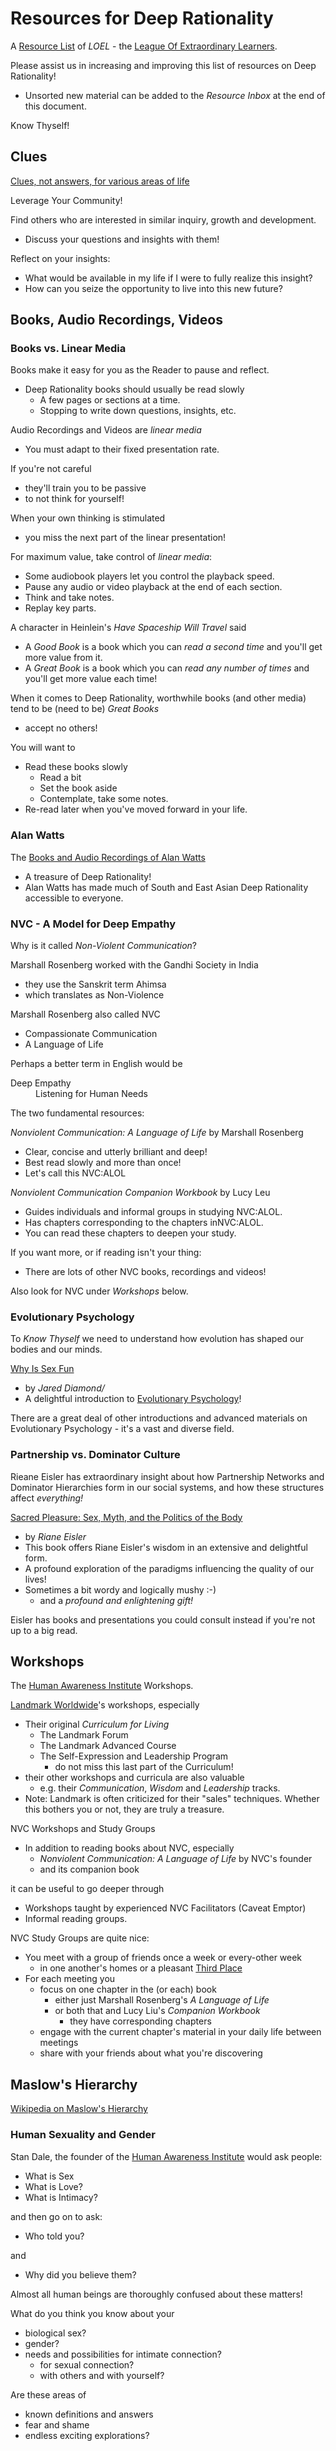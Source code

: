 * Resources for Deep Rationality

A [[https://github.com/GregDavidson/loel/blob/main/Devel/loel-lists.org][Resource List]] of /LOEL/ - the [[https://github.com/GregDavidson/loel#readme][League Of Extraordinary Learners]].

Please assist us in increasing and improving this list of resources on
Deep Rationality!
- Unsorted new material can be added to the /Resource Inbox/ at the
  end of this document.

Know Thyself!

** Clues

[[https://touchpuuhonua.github.io/SomeClues/][Clues, not answers, for various areas of life]]

Leverage Your Community!

Find others who are interested in similar inquiry, growth and
development.
- Discuss your questions and insights with them!

Reflect on your insights:
- What would be available in my life if I were to fully realize this
  insight?
- How can you seize the opportunity to live into this new future?

** Books, Audio Recordings, Videos

*** Books vs. Linear Media

Books make it easy for you as the Reader to pause and reflect.
- Deep Rationality books should usually be read slowly
  - A few pages or sections at a time.
  - Stopping to write down questions, insights, etc.

Audio Recordings and Videos are /linear media/
- You must adapt to their fixed presentation rate.
If you're not careful
- they'll train you to be passive
- to not think for yourself!
When your own thinking is stimulated
- you miss the next part of the linear presentation!

For maximum value, take control of /linear media/:
- Some audiobook players let you control the playback speed.
- Pause any audio or video playback at the end of each section.
- Think and take notes.
- Replay key parts.

A character in Heinlein's /Have Spaceship Will Travel/ said
- A /Good Book/ is a book which you can /read a second time/ and you'll
  get more value from it.
- A /Great Book/ is a book which you can /read any number of times/
  and you'll get more value each time!

When it comes to Deep Rationality, worthwhile books (and other media)
tend to be (need to be) /Great Books/
- accept no others!
You will want to
- Read these books slowly
  - Read a bit
  - Set the book aside
  - Contemplate, take some notes.
- Re-read later when you've moved forward in your life.

*** Alan Watts

The [[https://en.wikipedia.org/wiki/Works_by_Alan_Watts][Books and Audio Recordings of Alan Watts]]
- A treasure of Deep Rationality!
- Alan Watts has made much of South and East Asian Deep Rationality
  accessible to everyone.

*** NVC - A Model for Deep Empathy

Why is it called /Non-Violent Communication/?

Marshall Rosenberg worked with the Gandhi Society in India
- they use the Sanskrit term Ahimsa
- which translates as Non-Violence

Marshall Rosenberg also called NVC
- Compassionate Communication
- A Language of Life

Perhaps a better term in English would be
- Deep Empathy :: Listening for Human Needs

The two fundamental resources:

/Nonviolent Communication: A Language of Life/ by Marshall Rosenberg
- Clear, concise and utterly brilliant and deep!
- Best read slowly and more than once!
- Let's call this NVC:ALOL

/Nonviolent Communication Companion Workbook/ by Lucy Leu
- Guides individuals and informal groups in studying NVC:ALOL.
- Has chapters corresponding to the chapters inNVC:ALOL.
- You can read these chapters to deepen your study.

If you want more, or if reading isn't your thing:
- There are lots of other NVC books, recordings and videos!

Also look for NVC under /Workshops/ below.

*** Evolutionary Psychology

To /Know Thyself/ we need to understand how evolution has shaped our
bodies and our minds.

[[https://en.wikipedia.org/wiki/Why_Is_Sex_Fun%3F][Why Is Sex Fun]]
- by /Jared Diamond//
- A delightful introduction to [[https://en.wikipedia.org/wiki/Evolutionary_psychology][Evolutionary Psychology]]!

There are a great deal of other introductions and advanced materials
on Evolutionary Psychology - it's a vast and diverse field.

*** Partnership vs. Dominator Culture

Rieane Eisler has extraordinary insight about how Partnership Networks
and Dominator Hierarchies form in our social systems, and how these
structures affect /everything!/

[[https://rianeeisler.com/sacred-pleasure-sex-myth-and-the-politics-of-the-body-new-paths-to-power-and-love/][Sacred Pleasure: Sex, Myth, and the Politics of the Body]]
- by /Riane Eisler/
- This book offers Riane Eisler's wisdom in an extensive and
  delightful form.
- A profound exploration of the paradigms influencing the quality of
  our lives!
- Sometimes a bit wordy and logically mushy :-)
  - and a /profound and enlightening gift!/

Eisler has books and presentations you could consult instead if you're
not up to a big read.

** Workshops

The [[https://www1.hai.org][Human Awareness Institute]] Workshops.

[[https://www.landmarkworldwide.com][Landmark Worldwide]]'s workshops, especially
- Their original /Curriculum for Living/
      - The Landmark Forum
      - The Landmark Advanced Course
      - The Self-Expression and Leadership Program
            - do not miss this last part of the Curriculum!
- their other workshops and curricula are also valuable
  - e.g. their /Communication/, /Wisdom/ and /Leadership/ tracks.
- Note: Landmark is often criticized for their "sales" techniques.
  Whether this bothers you or not, they are truly a treasure.

NVC Workshops and Study Groups
- In addition to reading books about NVC, especially
  - /Nonviolent Communication: A Language of Life/ by NVC's founder
  - and its companion book
it can be useful to go deeper through
- Workshops taught by experienced NVC Facilitators (Caveat Emptor)
- Informal reading groups.

NVC Study Groups are quite nice:
- You meet with a group of friends once a week or every-other week
  - in one another's homes or a pleasant [[https://en.wiktionary.org/wiki/third_place#English][Third Place]]
- For each meeting you
  - focus on one chapter in the (or each) book
    - either just Marshall Rosenberg's /A Language of Life/
    - or both that and Lucy Liu's /Companion Workbook/
      - they have corresponding chapters
  - engage with the current chapter's material in your daily life
    between meetings
  - share with your friends about what you're discovering

** Maslow's Hierarchy

 [[https://en.wikipedia.org/wiki/Maslow%27s_hierarchy_of_needs][Wikipedia on Maslow's Hierarchy]]

*** Human Sexuality and Gender

Stan Dale, the founder of the [[https://www1.hai.org][Human Awareness Institute]] would ask people:
- What is Sex
- What is Love?
- What is Intimacy?
and then go on to ask:
- Who told you?
and
- Why did you believe them?

Almost all human beings are thoroughly confused about these matters!

What do you think you know about your
- biological sex?
- gender?
- needs and possibilities for intimate connection?
  - for sexual connection?
  - with others and with yourself?
Are these areas of
- known definitions and answers
- fear and shame
- endless exciting explorations?

*** Related Philosophical Traditions

Deep Rationality was very important to Early Philosophers. Some more recent
Philosophers have continued to explore Deep Rationality.

- [[https://plato.stanford.edu/entries/socrates/][Socrates]]
- [[https://en.wikipedia.org/wiki/Stoicism][Stoicism]]
      - See [[https://www.gutenberg.org/ebooks/2680][Meditations]] by the Emperor of Rome, [[https://en.wikipedia.org/wiki/Marcus_Aurelius][Marcus Aurelius]]
- [[https://en.wikipedia.org/wiki/Existentialism][Existentialism]]
- [[https://en.wikipedia.org/wiki/Ontology][Ontology]]

Warning: Approaching these philosophical subjects only intellectually
will only cultivate a narrow intellectual mode of being which, despite
its value for purely intellectual inquiry, fundamentally alienates us
from being present to the quality of our experience of being - which
is highly ironic! One must carefully balance these intellectual
inquiries with experiential inquiries and notice where and how they
can assist with the quality of such.

- [[https://en.wikipedia.org/wiki/Zen][Zen]]

[[https://en.wikipedia.org/wiki/Taoism][Taoism]]
- Tao Te Ching translations
      - [[https://taoism.net/tao-te-ching-online-translation/][Taoism.net]]
      - [[https://archive.org/details/laozi_tao-te-ching][translated by James Legge]]
      - [[http://timelessminutes.com/tao-te-ching-complete-text/][translated by J.H.McDonald]]
      - [[https://www.organism.earth/library/document/tao-te-ching][tranlated by Stephen Mitchell]]
      - [[https://terebess.hu/english/tao/_index.html][A plethora of translations!]]

[[https://alanwatts.org][Alan Watts]] (Zen & Taoism)
      - his animated talks on [[https://www.youtube.com/@AfterSkool][AfterSkool YouTube Channel]]
      - [[https://youtu.be/-ZfHVx1y2P0?si=Dg1KigW5e8iIysPG][reading the complete Tao Te Ching on YouTube]]
      - [[https://alanwatts.org/transcripts/taoist-way/][the Taoist Way]]
      - [[https://en.wikipedia.org/wiki/Alan_Watts_bibliography][complete works]]

[[https://en.wikipedia.org/wiki/Stoicism][Stoicism]] from the Greco-Roman Era
- [[https://en.wikipedia.org/wiki/Stoicism][Wikipedia on Stoicism]]
- [[http://classics.mit.edu/Antoninus/meditations.html][The Meditations by Marcus Aurelius]]

[[https://en.wikipedia.org/wiki/Existentialism][Existentialism]] in 20th Century Philosophy

[[https://en.wikipedia.org/wiki/Ontology][Ontology]] in Philosophy

*** Spiritual Communities and Traditions

Many spiritual communities have developed profound and effective tools
for accessing and practicing Deep Rationality. Alas, many of these
traditions have collapsed some of their Deep Rationality distinctions
with belief systems and/or authoritarian practices from the
surrounding cultures over time. Collapsed distinctions can be
confusing, especially for those who have not practiced Deep
Rationality outside of such traditions.

Those of us who have a strong practice of Deep Rationality free of
spiritual traditions may discover that such traditions offer great
treasure. Of especial note are
- Many forms of Buddhism, especially Zen Buddhism
- Taoism
- Sufism, distinct from other forms of Islam

A good test for whether a system of Deep Rationality is free of
excessive attachments is to see if it is consistent with regular
Rationality, Scientific Inquiry and the values of [[https://en.wikipedia.org/wiki/Age_of_Enlightenment][The European
Enlightenment]], the sources of so much of the freedom and awesomeness
of the modern world.

** Resource Inbox

These resources are awaiting proper review and indexing.

- [[https://www.youtube.com/@AfterSkool][AfterSkool]] YouTube Channel
- [[https://www.youtube.com/@bethechange8425][Be The Change]] YouTube Channel with Lynn Dobbs
